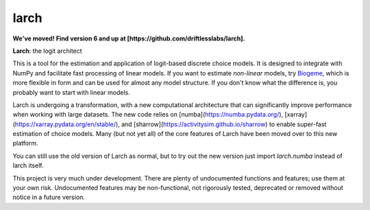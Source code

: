 larch
=====

**We've moved!  Find version 6 and up at [https://github.com/driftlesslabs/larch].**

.. image:: https://img.shields.io/conda/v/conda-forge/larch
    :target: https://anaconda.org/conda-forge/larch
    :class: statusbadge

.. image:: https://img.shields.io/conda/dn/conda-forge/larch
    :target: https://anaconda.org/conda-forge/larch
    :class: statusbadge

.. image:: https://img.shields.io/badge/source-github-yellow.svg
    :target: https://github.com/jpn--/larch
    :class: statusbadge

.. image:: https://img.shields.io/conda/l/conda-forge/larch
    :target: https://github.com/jpn--/larch/blob/master/LICENSE
    :class: statusbadge

**Larch**: the logit architect

This is a tool for the estimation and application of logit-based discrete choice models.
It is designed to integrate with NumPy and facilitate fast processing of linear models.
If you want to estimate *non-linear* models, try `Biogeme <http://biogeme.epfl.ch/>`_,
which is more flexible in form and can be used for almost any model structure.
If you don't know what the difference is, you probably want to start with linear models.

Larch is undergoing a transformation, with a new computational architecture
that can significantly improve performance when working with large datasets.
The new code relies on [numba](https://numba.pydata.org/),
[xarray](https://xarray.pydata.org/en/stable/), and
[sharrow](https://activitysim.github.io/sharrow) to enable super-fast estimation
of choice models.  Many (but not yet all) of the core features of Larch have been moved
over to this new platform.

You can still use the old version of Larch as normal, but to try out the new version
just import `larch.numba` instead of larch itself.

This project is very much under development.  There are plenty of undocumented functions
and features; use them at your own risk.  Undocumented features may be non-functional,
not rigorously tested, deprecated or removed without notice in a future version.
